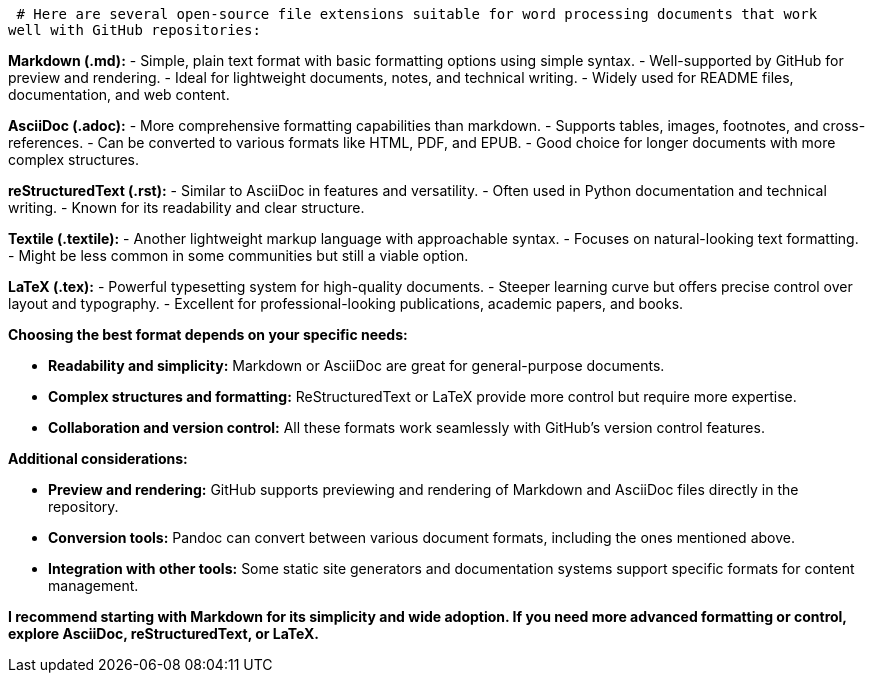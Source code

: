  # Here are several open-source file extensions suitable for word processing documents that work 
well with GitHub repositories:

**Markdown (.md):**
    - Simple, plain text format with basic formatting options using simple syntax.
    - Well-supported by GitHub for preview and rendering.
    - Ideal for lightweight documents, notes, and technical writing.
    - Widely used for README files, documentation, and web content.

**AsciiDoc (.adoc):**
    - More comprehensive formatting capabilities than markdown.
    - Supports tables, images, footnotes, and cross-references.
    - Can be converted to various formats like HTML, PDF, and EPUB.
    - Good choice for longer documents with more complex structures.

**reStructuredText (.rst):**
    - Similar to AsciiDoc in features and versatility.
    - Often used in Python documentation and technical writing.
    - Known for its readability and clear structure.

**Textile (.textile):**
    - Another lightweight markup language with approachable syntax.
    - Focuses on natural-looking text formatting.
    - Might be less common in some communities but still a viable option.

**LaTeX (.tex):**
    - Powerful typesetting system for high-quality documents.
    - Steeper learning curve but offers precise control over layout and typography.
    - Excellent for professional-looking publications, academic papers, and books.

**Choosing the best format depends on your specific needs:**

- **Readability and simplicity:** Markdown or AsciiDoc are great for general-purpose documents.
- **Complex structures and formatting:** ReStructuredText or LaTeX provide more control but require more expertise.
- **Collaboration and version control:** All these formats work seamlessly with GitHub's version control features.

**Additional considerations:**

- **Preview and rendering:** GitHub supports previewing and rendering of Markdown and AsciiDoc files directly in the repository.
- **Conversion tools:** Pandoc can convert between various document formats, including the ones mentioned above.
- **Integration with other tools:** Some static site generators and documentation systems support specific formats for content management.

**I recommend starting with Markdown for its simplicity and wide adoption. If you need more advanced formatting or control, explore AsciiDoc, reStructuredText, or LaTeX.**
